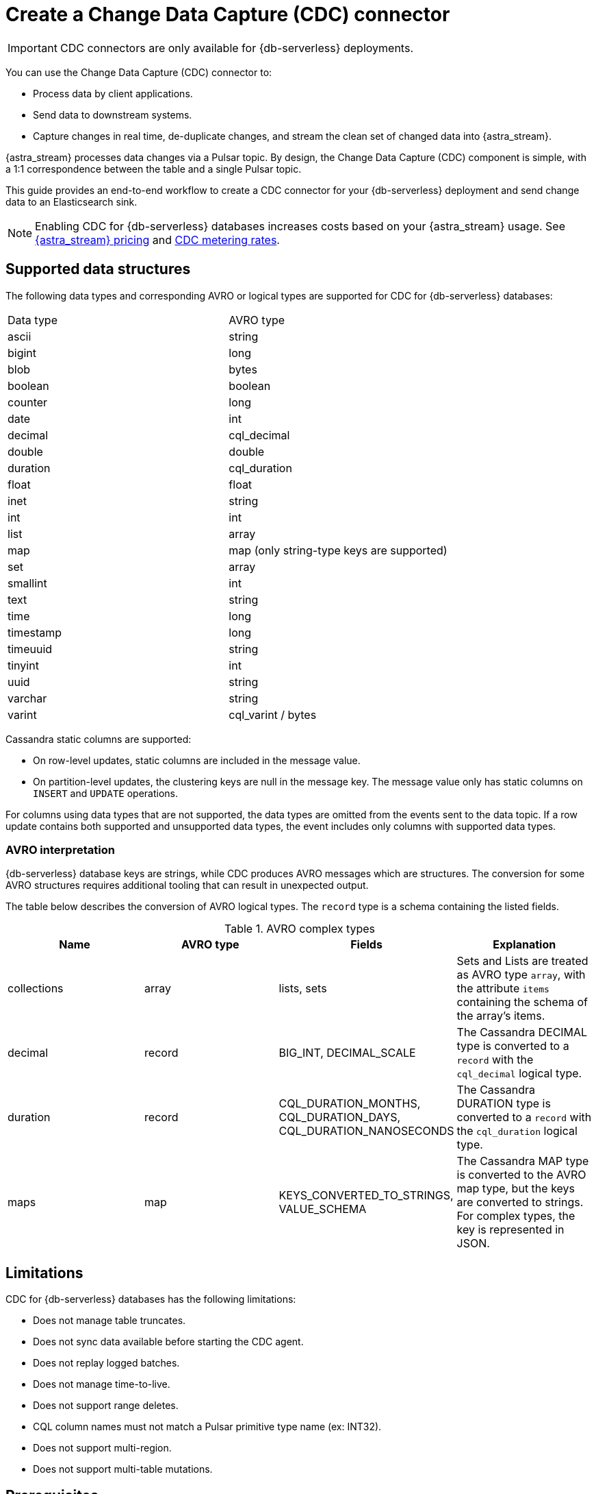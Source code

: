 = Create a Change Data Capture (CDC) connector
:slug: astram-cdc
:description: CDC for Astra DB automatically captures changes in real time, de-duplicates the changes, and streams the clean set of changed data
:keywords: datastax astra, change data capture, cdc, astra db
:meta-description: CDC for Astra DB automatically captures changes in real time, de-duplicates the changes, and streams the clean set of changed data
:page-aliases: docs@astra-streaming::astream-cdc.adoc

[IMPORTANT]
====
CDC connectors are only available for {db-serverless} deployments.
====

You can use the Change Data Capture (CDC) connector to:

* Process data by client applications.
* Send data to downstream systems.
* Capture changes in real time, de-duplicate changes, and stream the clean set of changed data into {astra_stream}.

{astra_stream} processes data changes via a Pulsar topic. By design, the Change Data Capture (CDC) component is simple, with a 1:1 correspondence between the table and a single Pulsar topic.

This guide provides an end-to-end workflow to create a CDC connector for your {db-serverless} deployment and send change data to an Elasticsearch sink.

[NOTE]
====
Enabling CDC for {db-serverless} databases increases costs based on your {astra_stream} usage.
See https://www.datastax.com/pricing/astra-streaming[{astra_stream} pricing] and https://www.datastax.com/products/datastax-astra/cdc-for-astra-db[CDC metering rates].
====

== Supported data structures

The following data types and corresponding AVRO or logical types are supported for CDC for {db-serverless} databases:

[cols=2]
|===
| Data type
| AVRO type

| ascii
| string

| bigint
| long

| blob
| bytes

| boolean
| boolean

| counter
| long

| date
| int

| decimal
| cql_decimal

| double
| double

| duration
| cql_duration

| float
| float

| inet
| string

| int
| int

| list
| array

| map
| map (only string-type keys are supported)

| set
| array

| smallint
| int

| text
| string

| time
| long

| timestamp
| long

| timeuuid
| string

| tinyint
| int

| uuid
| string

| varchar
| string

| varint
| cql_varint / bytes
|===

Cassandra static columns are supported:

* On row-level updates, static columns are included in the message value.
* On partition-level updates, the clustering keys are null in the message key.
The message value only has static columns on `INSERT` and `UPDATE` operations.

For columns using data types that are not supported, the data types are omitted from the events sent to the data topic.
If a row update contains both supported and unsupported data types, the event includes only columns with supported data types.

=== AVRO interpretation

{db-serverless} database keys are strings, while CDC produces AVRO messages which are structures. The conversion for some AVRO structures requires additional tooling that can result in unexpected output.

The table below describes the conversion of AVRO logical types. The `record` type is a schema containing the listed fields.

.AVRO complex types
[cols="1,1,1,1"]
|===
|Name |AVRO type |Fields |Explanation

|collections
|array
|lists, sets
|Sets and Lists are treated as AVRO type `array`, with the attribute `items` containing the schema of the array's items.

|decimal
|record
|BIG_INT, DECIMAL_SCALE
|The Cassandra DECIMAL type is converted to a `record` with the `cql_decimal` logical type.

|duration
|record
|CQL_DURATION_MONTHS, CQL_DURATION_DAYS, CQL_DURATION_NANOSECONDS
|The Cassandra DURATION type is converted to a `record` with the `cql_duration` logical type.

|maps
|map
|KEYS_CONVERTED_TO_STRINGS, VALUE_SCHEMA
|The Cassandra MAP type is converted to the AVRO map type, but the keys are converted to strings.
For complex types, the key is represented in JSON.

|===

== Limitations

CDC for {db-serverless} databases has the following limitations:

* Does not manage table truncates.
* Does not sync data available before starting the CDC agent.
* Does not replay logged batches.
* Does not manage time-to-live.
* Does not support range deletes.
* CQL column names must not match a Pulsar primitive type name (ex: INT32).
* Does not support multi-region.
* Does not support multi-table mutations.

== Prerequisites

You need the following items to complete this procedure:

* An active {url-astra}[Astra account^].
* A xref:databases:create-database.adoc#create-a-serverless-non-vector-database[{db-serverless} database] created in the {link-astra-portal}.
* A xref:drivers:secure-connect-bundle.adoc#download-the-secure-connect-bundle[secure connect bundle] downloaded from the {link-astra-portal}.
* A xref:administration:manage-database-access.adoc#create-keyspace-permission[keyspace] created in the {link-astra-portal}.
* An active https://cloud.elastic.co/login[Elasticsearch] account.
* An Elasticsearch endpoint, index name, and API key retrieved from your https://cloud.elastic.co/[Elasticsearch Deployment].

[[create-tenant]]
== Create a streaming tenant

. Log into the {link-astra-portal}.
At the bottom of the Welcome page, select *View Streaming*.
. Select *Create Tenant*.
. Enter a name for your new streaming tenant.
. Select a provider and region.
. Select *Create Tenant*.
+
[NOTE]
====
{astra_stream} CDC can only be used in a region that supports both {astra_stream} and {db-serverless} databases.
See https://docs.datastax.com/en/streaming/astra-streaming/operations/astream-regions.html[Regions] for more information.
====

[[create-table]]
== Create a table

. Select *Databases* from the main navigation.
. Select the name of the active database that you would like to use.
. Select the *CQL Console* tab.
. Create a table with a primary key column using the following command. Edit the command to add your *`KEYSPACE_NAME`* and choose a *`TABLE_NAME`*.
+
[source,cql,subs="verbatim,quotes"]
----
CREATE TABLE IF NOT EXISTS *KEYSPACE_NAME*.*TABLE_NAME* (key text PRIMARY KEY, c1 text);
----

. Confirm that your table was created:
+
[source,sql,subs="verbatim,quotes"]
----
select * from *KEYSPACE_NAME*.*TABLE_NAME*;
----
+
.Result:
[%collapsible]
====
[source,sql,subs="verbatim,quotes"]
----
token@cqlsh> select * from *KEYSPACE_NAME*.*TABLE_NAME*;

 key | c1
-----+----

(0 rows)
token@cqlsh>
----
====

You have now created a table and confirmed that the table exists in your {db-serverless} database.

== Connect to CDC for {db-serverless} databases

Complete the following steps after you have created a xref:databases:change-data-capture.adoc#create-tenant[tenant] and a xref:databases:change-data-capture.adoc#create-table[table].

. Select *Databases* from the main navigation.
. Select the name of the active database that you would like to use.
. In your database dashboard, select the *CDC* tab.
. Select *Enable CDC*.
. Complete the fields to select a tenant, select a keyspace, and select the name of the table you created.
. Select *Enable CDC*.
Once created, your CDC connector appears under the Change Data Capture (CDC) tab in your database dashboard.

Enabling CDC creates a new `astracdc` namespace with two new topics, `data-` and `log-`.
The `log-` topic consumes schema changes, processes them, and then writes clean data to the `data-` topic.
The `log-` topic is for CDC functionality and should not be used.
The `data-` topic is used to consume CDC data in {astra_stream}.

== Connect Elasticsearch sink

Connect an Elasticsearch sink to CDC that consumes messages from the `data-` topic and sends them to your Elasticsearch deployment.

. In your active database dashboard, select the *CDC* tab.
. Under *Change Data Capture*, select the name of the CDC-enabled table you would like to use.
You should still be in the CDC tab after selecting a name, but the header becomes *CDC for `TABLE_NAME`* with a green *Active* icon next to it.
. Select *Add Elastic Search Sink* to select your settings.
. Select the `astracdc` namespace.
. Select *Elastic Search* for the sink type.
. Enter a name for your sink.
. Under *Connect Topics*, select a `data-` topic in the `astracdc` namespace for the input topic.
. Complete *Sink-Specific Configuration* with the *Elasticsearch URL*, *Index name*, and *API key* found in your https://cloud.elastic.co/[Elasticsearch deployment portal].
Leave username, password, and token blank.
+
Default values auto-populate. These values are recommended:
+
* `Ignore Record Key` as `false`
* `Null Value Action` as `DELETE`
* `Enable Schema` as `true`
+
. When the fields are completed, select *Create*.

If creation is successful, `SINK_NAME created successfully` appears at the top of the screen.
You can confirm that your new sink was created in the *Sinks* tab.

== Send messages

Let's process some changes with CDC.

. In your active database dashboard, select the *CQL Console* tab.
. Modify the table you created.
+
[source,sql,subs="verbatim,quotes"]
----
INSERT INTO *KEYSPACE_NAME*.*TABLE_NAME* (key,c1) VALUES ('32a','bob3123');
INSERT INTO *KEYSPACE_NAME*.*TABLE_NAME* (key,c1) VALUES ('32b','bob3123b');
----
+
. Confirm the changes you've made:
+
[source,sql,subs="verbatim,quotes"]
----
select * from *KEYSPACE_NAME*.*TABLE_NAME*;
----
+
.Result:
[%collapsible]
====
[source,sql]
----
 key | c1
-----+----------
 32a |  bob3123
 32b | bob3123b

(2 rows)
token@cqlsh>
----
====

Your processed changes in the resulting table verify that the messages sent successfully.

== Confirm Elasticsearch receives change data

Ensure that your new Elasticsearch sink receives data once it is connected.

. Issue a GET request to your Elasticsearch deployment to confirm Elasticsearch is receiving changes from your database via CDC.
+
[source,shell,subs="verbatim,quotes"]
----
curl -X POST "*ELASTIC_URL*/*INDEX_NAME*/_search?pretty"
  -H "Authorization: ApiKey '*API_KEY*'"
----
+
. A JSON response with your changes to the index is returned, confirming that {astra_stream} is sending your CDC changes to your Elasticsearch sink.
+
[source,json,subs="verbatim,quotes"]
----
{
  "took": 1,
  "timed_out": false,
  "_shards": {
    "total": 1,
    "successful": 1,
    "skipped": 0,
    "failed": 0
  },
  "hits": {
    "total": {
      "value": 3,
      "relation": "eq"
    },
    "max_score": 1.0,
    "hits": [
      {
        "_index": "*INDEX_NAME*",
        "_id": "khl_hI0Bh25AUvCHghQo",
        "_score": 1.0,
        "_source": {
          "name": "foo",
          "title": "bar"
        }
      },
      {
        "_index": "*INDEX_NAME*",
        "_id": "32a",
        "_score": 1.0,
        "_source": {
          "c1": "bob3123"
        }
      },
      {
        "_index": "*INDEX_NAME*",
        "_id": "32b",
        "_score": 1.0,
        "_source": {
          "c1": "bob3123b"
        }
      }
    ]
  }
}
----

== Outcomes

At this point you have successfully:

* Created a tenant, topic, and table.
* Connected your {db-serverless} database to CDC.
* Connected Elasicsearch sink to your CDC and verified that messages are sent and received successfully.

== Resources

For more on {astra_stream}, see:

* https://docs.datastax.com/en/streaming/astra-streaming/astream-faq.html[{astra_stream} FAQs]
* https://docs.datastax.com/en/streaming/astra-streaming/developing/clients/index.html[Pulsar clients with {astra_stream}]